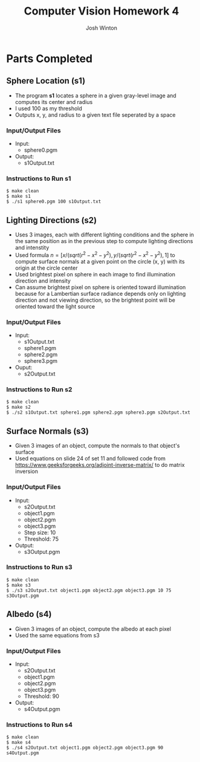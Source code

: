 
#+TITLE: Computer Vision Homework 4
#+AUTHOR: Josh Winton

* Parts Completed
** Sphere Location (s1)
- The program *s1* locates a sphere in a given gray-level image and computes its center and radius
- I used 100 as my threshold
- Outputs x, y, and radius to a given text file seperated by a space

*** Input/Output Files
- Input:
  - sphere0.pgm
- Output:
  - s1Output.txt

*** Instructions to Run s1
#+BEGIN_EXAMPLE
$ make clean
$ make s1
$ ./s1 sphere0.pgm 100 s1Output.txt
#+END_EXAMPLE

** Lighting Directions (s2)
- Uses 3 images, each with different lighting conditions and the sphere in the same position as in the previous step to compute lighting directions and intenstity
- Used formula $n=[x/(sqrt(r^2-x^2-y^2), y/(sqrt(r^2-x^2-y^2), 1]$ to compute surface normals at a given point on the circle (x, y) with its origin at the circle center
- Used brightest pixel on sphere in each image to find illumination direction and intensity
- Can assume brightest pixel on sphere is oriented toward illumination because for a Lambertian surface radiance depends only on lighting direction and not viewing direction, so the brightest point will be oriented toward the light source

*** Input/Output Files
- Input: 
  - s1Output.txt
  - sphere1.pgm
  - sphere2.pgm
  - sphere3.pgm
- Ouput:
  - s2Output.txt

*** Instructions to Run s2
#+BEGIN_EXAMPLE
$ make clean
$ make s2
$ ./s2 s1Output.txt sphere1.pgm sphere2.pgm sphere3.pgm s2Output.txt
#+END_EXAMPLE

** Surface Normals (s3)
- Given 3 images of an object, compute the normals to that object's surface
- Used equations on slide 24 of set 11 and followed code from [[https://www.geeksforgeeks.org/adjoint-inverse-matrix/]] to do matrix inversion

*** Input/Output Files
- Input:
  - s2Output.txt
  - object1.pgm
  - object2.pgm
  - object3.pgm
  - Step size: 10
  - Threshold: 75
- Output:
  - s3Output.pgm

*** Instructions to Run s3
#+BEGIN_EXAMPLE
$ make clean
$ make s3
$ ./s3 s2Output.txt object1.pgm object2.pgm object3.pgm 10 75 s3Output.pgm
#+END_EXAMPLE

** Albedo (s4)
- Given 3 images of an object, compute the albedo at each pixel
- Used the same equations from s3

*** Input/Output Files
- Input:
  - s2Output.txt
  - object1.pgm
  - object2.pgm
  - object3.pgm
  - Threshold: 90
- Output:
  - s4Output.pgm

*** Instructions to Run s4
#+BEGIN_EXAMPLE
$ make clean
$ make s4
$ ./s4 s2Output.txt object1.pgm object2.pgm object3.pgm 90 s4Output.pgm
#+END_EXAMPLE
